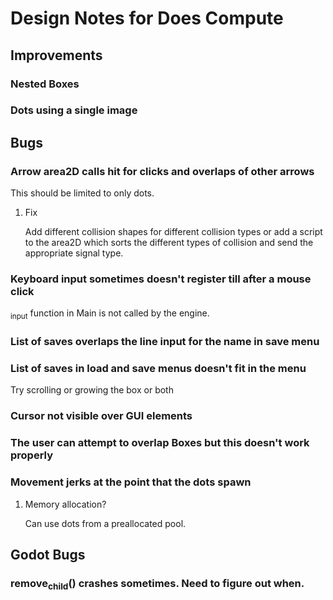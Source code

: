 * Design Notes for Does Compute
** Improvements 
*** Nested Boxes
*** Dots using a single image

** Bugs
*** Arrow area2D calls hit for clicks and overlaps of other arrows
This should be limited to only dots. 
**** Fix
Add different collision shapes for different collision types or 
add a script to the area2D which sorts the different types of collision
and send the appropriate signal type. 
*** Keyboard input sometimes doesn't register till after a mouse click
_input function in Main is not called by the engine.
*** List of saves overlaps the line input for the name in save menu
*** List of saves in load and save menus doesn't fit in the menu
Try scrolling or growing the box or both
*** Cursor not visible over GUI elements
*** The user can attempt to overlap Boxes but this doesn't work properly
*** Movement jerks at the point that the dots spawn
**** Memory allocation?
Can use dots from a preallocated pool.

** Godot Bugs
*** remove_child() crashes sometimes. Need to figure out when.


